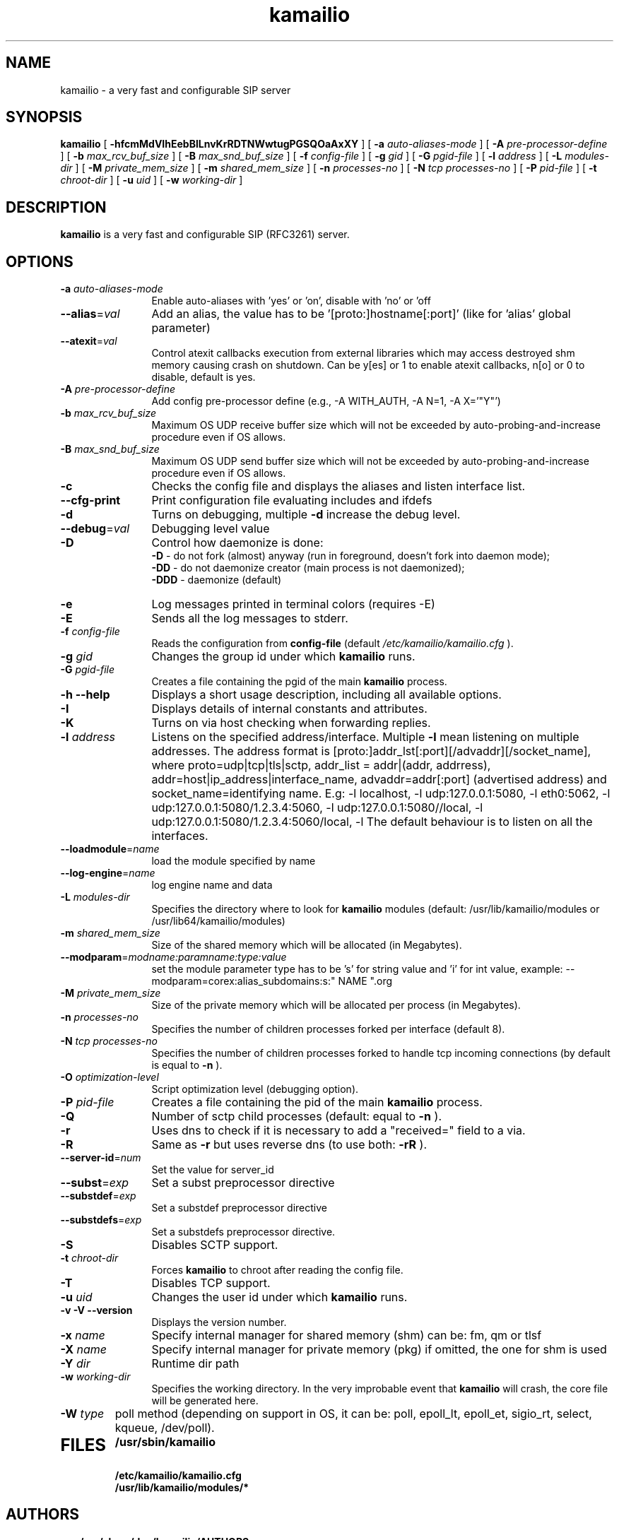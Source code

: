.\"
.TH kamailio 8 03.02.2021 kamailio "Kamailio SIP Server"
.\" Process with
.\" groff -man -Tascii kamailio.8
.\"
.SH NAME
kamailio \- a very fast and configurable SIP server
.SH SYNOPSIS
.B kamailio
[
.B \-hfcmMdVIhEebBlLnvKrRDTNWwtugPGSQOaAxXY
] [
.BI \-a " auto\-aliases\-mode"
] [
.BI \-A " pre\-processor\-define"
] [
.BI \-b " max_rcv_buf_size"
] [
.BI \-B " max_snd_buf_size"
] [
.BI \-f " config\-file"
] [
.BI \-g " gid"
] [
.BI \-G " pgid\-file"
] [
.BI \-l " address"
] [
.BI \-L " modules\-dir"
] [
.BI \-M " private_mem_size"
] [
.BI \-m " shared_mem_size"
] [
.BI \-n " processes\-no"
] [
.BI \-N " tcp processes\-no"
] [
.BI \-P " pid\-file"
] [
.BI \-t " chroot\-dir"
] [
.BI \-u " uid"
] [
.BI \-w " working\-dir"
]

.SH DESCRIPTION
.B kamailio
is a very fast and configurable SIP (RFC3261) server.

.SH OPTIONS
.TP 12
.B
.TP
.BI \-a " auto\-aliases\-mode"
Enable auto-aliases with 'yes' or 'on', disable with 'no' or 'off
.TP
.BI \-\-alias\fR=\fIval
Add an alias, the value has to be '[proto:]hostname[:port]'
(like for 'alias' global parameter)
.TP
.BI \-\-atexit\fR=\fIval
Control atexit callbacks execution from external libraries
which may access destroyed shm memory causing crash on shutdown.
Can be y[es] or 1 to enable atexit callbacks, n[o] or 0 to disable,
default is yes.
.TP
.BI \-A " pre\-processor\-define"
Add config pre-processor define (e.g., -A WITH_AUTH, -A N=1, -A X='"Y"')
.TP
.BI \-b " max_rcv_buf_size"
Maximum OS UDP receive buffer size which will not be exceeded by auto-probing-and-increase procedure even if OS allows.
.TP
.BI \-B " max_snd_buf_size"
Maximum OS UDP send buffer size which will not be exceeded by auto-probing-and-increase procedure even if OS allows.
.TP
.BI \-c
Checks the config file and displays the aliases and listen interface list.
.TP
.BI \-\-cfg\-print
Print configuration file evaluating includes and ifdefs
.TP
.BI \-d
Turns on debugging, multiple
.B \-d
increase the debug level.
.TP
.BI \-\-debug\fR=\fIval
Debugging level value
.TP
.BI \-D
Control how daemonize is done:
.br
.B \-D
- do not fork (almost) anyway (run in foreground, doesn't fork into daemon mode);
.br
.B \-DD
- do not daemonize creator (main process is not daemonized);
.br
.B \-DDD
- daemonize (default)
.TP
.BI \-e
Log messages printed in terminal colors (requires -E)
.TP
.BI \-E
Sends all the log messages to stderr.
.TP
.BI \-f " config\-file"
Reads the configuration from
.B " config\-file"
(default
.I  /etc/kamailio/kamailio.cfg
).
.TP
.BI \-g " gid"
Changes the group id under which
.B kamailio
runs.
.TP
.BI \-G " pgid\-file"
Creates a file containing the pgid of the main
.B kamailio
process.
.TP
.B \-h \-\-help
Displays a short usage description, including all available options.
.TP
.BI \-I
Displays details of internal constants and attributes.
.TP
.BI \-K
Turns on via host checking when forwarding replies.
.TP
.BI \-l " address"
Listens on the specified address/interface. Multiple
.B \-l
mean listening on multiple addresses. The address format is
[proto:]addr_lst[:port][/advaddr][/socket_name],
where proto=udp|tcp|tls|sctp,
addr_list = addr|(addr, addrress),
addr=host|ip_address|interface_name,
advaddr=addr[:port] (advertised address) and
socket_name=identifying name.
E.g: -l localhost, -l udp:127.0.0.1:5080, -l eth0:5062,
-l udp:127.0.0.1:5080/1.2.3.4:5060,
-l udp:127.0.0.1:5080//local,
-l udp:127.0.0.1:5080/1.2.3.4:5060/local,
-l \"sctp:(eth0)\", -l \"(eth0, eth1, 127.0.0.1):5065\".
The default behaviour is to listen on all the interfaces.
.TP
.BI \-\-loadmodule\fR=\fIname
load the module specified by name
.TP
.BI \-\-log\-engine\fR=\fIname
log engine name and data
.TP
.BI \-L " modules\-dir"
Specifies the directory where to look for
.B kamailio
modules (default: /usr/lib/kamailio/modules or /usr/lib64/kamailio/modules)
.TP
.BI \-m " shared_mem_size"
Size of the shared memory which will be allocated (in Megabytes).
.TP
.BI \-\-modparam\fR=\fImodname:paramname:type:value
set the module parameter type has to be 's' for string value and 'i' for int value,
example: --modparam=corex:alias_subdomains:s:" NAME ".org
.TP
.BI \-M " private_mem_size"
Size of the private memory which will be allocated per process (in Megabytes).
.TP
.BI \-n " processes\-no"
Specifies the number of children processes forked per interface (default 8).
.TP
.BI \-N " tcp processes\-no"
Specifies the number of children processes forked to handle tcp incoming connections (by default is equal to
.BI \-n
).
.TP
.BI \-O " optimization\-level"
Script optimization level (debugging option).
.TP
.BI \-P " pid\-file"
Creates a file containing the pid of the main
.B kamailio
process.
.TP
.BI \-Q
Number of sctp child processes (default: equal to
.BI \-n
).
.TP
.BI \-r
Uses dns to check if it is necessary to add a "received=" field to a via.
.TP
.BI \-R
Same as
.B \-r
but uses reverse dns (to use both:
.BI \-rR
).
.TP
.BI \-\-server\-id\fR=\fInum
Set the value for server_id
.TP
.BI \-\-subst\fR=\fIexp
Set a subst preprocessor directive
.TP
.BI \-\-substdef\fR=\fIexp
Set a substdef preprocessor directive
.TP
.BI \-\-substdefs\fR=\fIexp
Set a substdefs preprocessor directive.
.TP
.BI \-S
Disables SCTP support.
.TP
.BI \-t " chroot\-dir"
Forces
.B kamailio
to chroot after reading the config file.
.TP
.BI \-T
Disables TCP support.
.TP
.BI \-u " uid"
Changes the user id under which
.B kamailio
runs.
.TP
.BI "\-v \-V \-\-version"
Displays the version number.
.TP
.BI \-x " name"
Specify internal manager for shared memory (shm) can be: fm, qm or tlsf
.TP
.BI \-X " name"
Specify internal manager for private memory (pkg) if omitted, the one for shm is used
.TP
.BI \-Y " dir"
Runtime dir path
.TP
.BI \-w " working\-dir"
Specifies the working directory. In the very improbable event that
.B kamailio
will crash, the core file will be generated here.
.TP
.BI \-W " type"
poll method (depending on support in OS, it can be: poll,
epoll_lt, epoll_et, sigio_rt, select, kqueue, /dev/poll).
.TP
.SH FILES
.PD 0
.B /usr/sbin/kamailio
.br
.B /etc/kamailio/kamailio.cfg
.br
.B /usr/lib/kamailio/modules/*
.PD
.SH AUTHORS

see
.B /usr/share/doc/kamailio/AUTHORS

.SH SEE ALSO
.BR kamailio.cfg(5)
.PP
Full documentation on kamailio, including configuration guidelines, FAQs and
licensing conditions, is available at
.I https://www.kamailio.org/
.PP
For reporting  bugs see
.I
https://github.com/kamailio/kamailio/issues.
.PP
Mailing lists:
.nf
sr-users@lists.kamailio.org - kamailio user community
.nf
sr-dev@lists.kamailio.org - kamailio development, new features and unstable version

